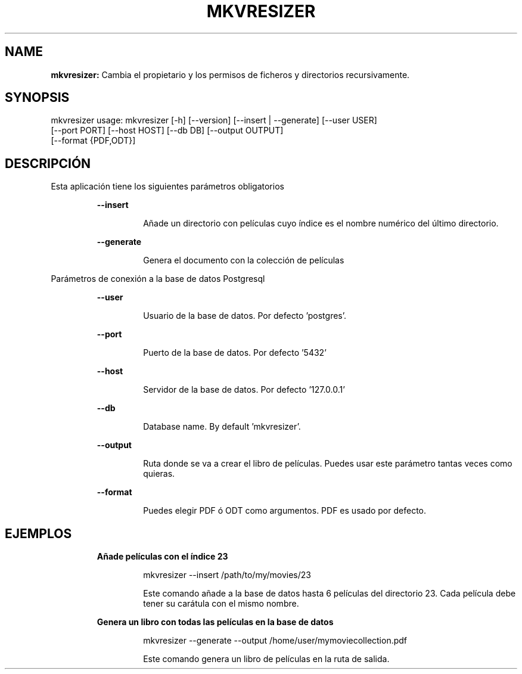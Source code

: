 .TH MKVRESIZER 1 2019\-05\-15
.SH NAME

.B mkvresizer:
Cambia el propietario y los permisos de ficheros y directorios recursivamente.
.SH SYNOPSIS

mkvresizer usage: mkvresizer [\-h] [\-\-version] [\-\-insert | \-\-generate] [\-\-user USER]
                   [\-\-port PORT] [\-\-host HOST] [\-\-db DB] [\-\-output OUTPUT]
                   [\-\-format {PDF,ODT}]
.SH DESCRIPCI\('ON

.PP
Esta aplicaci\('on tiene los siguientes par\('ametros obligatorios
.PP
.RS
.B \-\-insert
.RE
.PP
.RS
.RS
A\(~nade un directorio con pel\('iculas cuyo \('indice es el nombre num\('erico del \('ultimo directorio.
.RE
.RE
.PP
.RS
.B \-\-generate
.RE
.PP
.RS
.RS
Genera el documento con la colecci\('on de pel\('iculas
.RE
.RE
.PP
Par\('ametros de conexi\('on a la base de datos Postgresql
.PP
.RS
.B \-\-user
.RE
.PP
.RS
.RS
Usuario de la base de datos. Por defecto 'postgres'.
.RE
.RE
.PP
.RS
.B \-\-port
.RE
.PP
.RS
.RS
Puerto de la base de datos. Por defecto '5432'
.RE
.RE
.PP
.RS
.B \-\-host
.RE
.PP
.RS
.RS
Servidor de la base de datos. Por defecto '127.0.0.1'
.RE
.RE
.PP
.RS
.B \-\-db
.RE
.PP
.RS
.RS
Database name. By default 'mkvresizer'.
.RE
.RE
.PP
.RS
.B \-\-output
.RE
.PP
.RS
.RS
Ruta donde se va a crear el libro de pel\('iculas. Puedes usar este par\('ametro tantas veces como quieras.
.RE
.RE
.PP
.RS
.B \-\-format
.RE
.PP
.RS
.RS
Puedes elegir PDF \('o ODT como argumentos. PDF es usado por defecto.
.RE
.RE
.SH EJEMPLOS

.PP
.RS
.B A\(~nade pel\('iculas con el \('indice 23
.RE
.PP
.RS
.RS
mkvresizer \-\-insert /path/to/my/movies/23
.RE
.RE
.PP
.RS
.RS
Este comando a\(~nade a la base de datos hasta 6 pel\('iculas del directorio 23. Cada pel\('icula debe tener su car\('atula con el mismo nombre.
.RE
.RE
.PP
.RS
.B Genera un libro con todas las pel\('iculas en la base de datos
.RE
.PP
.RS
.RS
mkvresizer \-\-generate \-\-output /home/user/mymoviecollection.pdf
.RE
.RE
.PP
.RS
.RS
Este comando genera un libro de pel\('iculas en la ruta de salida.
.RE
.RE
